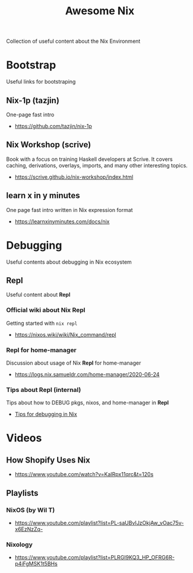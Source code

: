#+TITLE: Awesome Nix

Collection of useful content about the Nix Environment

* Bootstrap
Useful links for bootstraping

** Nix-1p (tazjin)
One-page fast intro
- https://github.com/tazjin/nix-1p

** Nix Workshop (scrive)
Book with a focus on training Haskell developers at Scrive.
It covers caching, derivations, overlays, imports, and many
other interesting topics.
- https://scrive.github.io/nix-workshop/index.html

** learn x in y minutes
One page fast intro written in Nix expression format
- https://learnxinyminutes.com/docs/nix

* Debugging
Useful contents about debugging in Nix ecosystem

** Repl
Useful content about *Repl*

*** Official wiki about Nix Repl
Getting started with =nix repl=
- https://nixos.wiki/wiki/Nix_command/repl

*** Repl for home-manager
Discussion about usage of Nix *Repl* for home-manager
- https://logs.nix.samueldr.com/home-manager/2020-06-24

*** Tips about Repl (internal)
Tips about how to DEBUG pkgs, nixos, and home-manager in *Repl*
- [[file:DEBUG.org][Tips for debugging in Nix]]

* Videos

** How Shopify Uses Nix
- https://www.youtube.com/watch?v=KaIRpx11qrc&t=120s

** Playlists

*** NixOS (by Wil T)
- https://www.youtube.com/playlist?list=PL-saUBvIJzOkjAw_vOac75v-x6EzNzZq-

*** Nixology
- https://www.youtube.com/playlist?list=PLRGI9KQ3_HP_OFRG6R-p4iFgMSK1t5BHs
